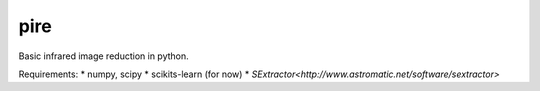 pire
======

Basic infrared image reduction in python.

Requirements:
* numpy, scipy
* scikits-learn (for now)
* `SExtractor<http://www.astromatic.net/software/sextractor>`

